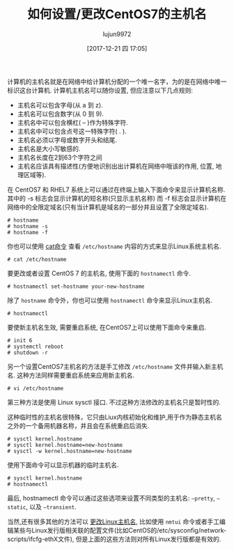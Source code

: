 #+TITLE: 如何设置/更改CentOS7的主机名
#+URL: https://www.tecmint.com/set-change-hostname-in-centos-7/
#+AUTHOR: lujun9972
#+TAGS: raw
#+DATE: [2017-12-21 四 17:05]
#+LANGUAGE:  zh-CN
#+OPTIONS:  H:6 num:nil toc:t \n:nil ::t |:t ^:nil -:nil f:t *:t <:nil

计算机的主机名就是在网络中给计算机分配的一个唯一名字，为的是在网络中唯一标识这台计算机. 计算机主机名可以随你设置, 但应注意以下几点规则:

+ 主机名可以包含字母(从 a 到 z). 
+ 主机名可以包含数字(从 0 到 9). 
+ 主机名中可以包含横杠( – )作为特殊字符. 
+ 主机名中可以包含点号这一特殊字符( . ). 
+ 主机名必须以字母或数字开头和结尾. 
+ 主机名是大小写敏感的. 
+ 主机名长度在2到63个字符之间
+ 主机名应该具有描述性(方便地识别出出计算机在网络中哦该的作用, 位置, 地理区域等). 

在 CentOS7 和 RHEL7 系统上可以通过在终端上输入下面命令来显示计算机名称. 其中的 -s 标志会显示计算机的短名称(只显示主机名称) 而 -f 标志会显示计算机在网络中的全限定域名(只有当计算机是域名的一部分并且设置了全限定域名).

#+BEGIN_SRC shell
  # hostname
  # hostname -s
  # hostname -f
#+END_SRC
[[https://www.tecmint.com/wp-content/uploads/2017/12/Check-Hostname-in-CentOS-7.png]]

你也可以使用 [[https://www.tecmint.com/13-basic-cat-command-examples-in-linux/][cat命令]] 查看 =/etc/hostname= 内容的方式来显示Linux系统主机名.

#+BEGIN_SRC shell
  # cat /etc/hostname
#+END_SRC
[[https://www.tecmint.com/wp-content/uploads/2017/12/Display-CentOS-7-Hostname.png]]

要更改或者设置 CentOS 7 的主机名, 使用下面的 =hostnamectl= 命令.

#+BEGIN_SRC shell
  # hostnamectl set-hostname your-new-hostname
#+END_SRC

除了 =hostname= 命令外，你也可以使用 =hostnamectl= 命令来显示Linux主机名.

#+BEGIN_SRC shell
  # hostnamectl
#+END_SRC

要使新主机名生效, 需要重启系统, 在CentOS7上可以使用下面命令来重启.

#+BEGIN_SRC shell
  # init 6
  # systemctl reboot
  # shutdown -r
#+END_SRC
[[https://www.tecmint.com/wp-content/uploads/2017/12/Set-CentOS-7-Hostname.png]]

另一个设置CentOS7主机名的方法是手工修改 =/etc/hostname= 文件并输入新主机名. 这种方法同样需要重启系统来应用新主机名.

#+BEGIN_SRC shell
  # vi /etc/hostname
#+END_SRC

第三种方法是使用 Linux sysctl 接口. 不过这种方法修改的主机名只是暂时性的.

这种临时性的主机名很特殊，它只由Liux内核初始化和维护,用于作为静态主机名之外的一个备用机器名称，并且会在系统重启后消失.

#+BEGIN_SRC shell
  # sysctl kernel.hostname
  # sysctl kernel.hostname=new-hostname
  # sysctl -w kernel.hostname=new-hostname
#+END_SRC

使用下面命令可以显示机器的临时主机名.

#+BEGIN_SRC shell
  # sysctl kernel.hostname
  # hostnamectl
#+END_SRC
[[https://www.tecmint.com/wp-content/uploads/2017/12/Change-CentOS-7-Hostname.png]]

最后, hostnamectl 命令可以通过这些选项来设置不同类型的主机名: =–pretty=, =–static=, 以及 =–transient=.

当然,还有很多其他的方法可以 [[https://www.tecmint.com/set-hostname-permanently-in-linux/][更改Linux主机名]], 比如使用 =nmtui= 命令或者手工编辑某些与Linux发行版相关联的配置文件(比如CentOS的/etc/sysconfig/network-scripts/ifcfg-ethX文件), 但是上面的这些方法则对所有Linux发行版都是有效的.

